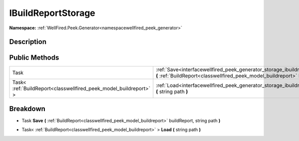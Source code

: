 .. _interfacewellfired_peek_generator_storage_ibuildreportstorage:

IBuildReportStorage
====================

**Namespace:** :ref:`WellFired.Peek.Generator<namespacewellfired_peek_generator>`

Description
------------



Public Methods
---------------

+--------------------------------------------------------------------+---------------------------------------------------------------------------------------------------------------------------------------------------------------------------------------------------------------+
|Task                                                                |:ref:`Save<interfacewellfired_peek_generator_storage_ibuildreportstorage_1a272e024c13b00f4bbd11ccc969ac2d09>` **(** :ref:`BuildReport<classwellfired_peek_model_buildreport>` buildReport, string path **)**   |
+--------------------------------------------------------------------+---------------------------------------------------------------------------------------------------------------------------------------------------------------------------------------------------------------+
|Task< :ref:`BuildReport<classwellfired_peek_model_buildreport>` >   |:ref:`Load<interfacewellfired_peek_generator_storage_ibuildreportstorage_1a176da199be6086200fa287ecec16ab46>` **(** string path **)**                                                                          |
+--------------------------------------------------------------------+---------------------------------------------------------------------------------------------------------------------------------------------------------------------------------------------------------------+

Breakdown
----------

.. _interfacewellfired_peek_generator_storage_ibuildreportstorage_1a272e024c13b00f4bbd11ccc969ac2d09:

- Task **Save** **(** :ref:`BuildReport<classwellfired_peek_model_buildreport>` buildReport, string path **)**

.. _interfacewellfired_peek_generator_storage_ibuildreportstorage_1a176da199be6086200fa287ecec16ab46:

- Task< :ref:`BuildReport<classwellfired_peek_model_buildreport>` > **Load** **(** string path **)**


